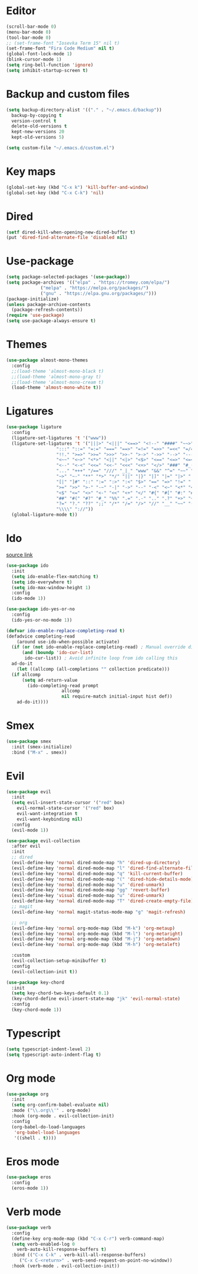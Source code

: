 #+PROPERTY: header-args:emacs-lisp :tangle ~/.emacs.d/init.el
* Editor
#+begin_src emacs-lisp
    (scroll-bar-mode 0)
    (menu-bar-mode 0)
    (tool-bar-mode 0)
    ;; (set-frame-font "Iosevka Term 15" nil t)
    (set-frame-font "Fira Code Medium" nil t)
    (global-font-lock-mode 1)
    (blink-cursor-mode 1)
    (setq ring-bell-function 'ignore)
    (setq inhibit-startup-screen t)
#+end_src
* Backup and custom files
#+begin_src emacs-lisp
  (setq backup-directory-alist '(("." . "~/.emacs.d/backup"))
	backup-by-copying t
	version-control t
	delete-old-versions t
	kept-new-versions 20
	kept-old-versions 5)

  (setq custom-file "~/.emacs.d/custom.el")
#+end_src
* Key maps
#+begin_src emacs-lisp
  (global-set-key (kbd "C-x k") 'kill-buffer-and-window)
  (global-set-key (kbd "C-x C-k") 'nil)
#+end_src
* Dired
#+begin_src emacs-lisp
  (setf dired-kill-when-opening-new-dired-buffer t)
  (put 'dired-find-alternate-file 'disabled nil)
#+end_src
* Use-package
#+begin_src emacs-lisp
  (setq package-selected-packages '(use-package))
  (setq package-archives '(("elpa" . "https://tromey.com/elpa/")
			   ("melpa" . "https://melpa.org/packages/")
			   ("gnu" . "https://elpa.gnu.org/packages/")))
  (package-initialize)
  (unless package-archive-contents
    (package-refresh-contents))
  (require 'use-package)
  (setq use-package-always-ensure t)
#+end_src
* Themes
#+begin_src emacs-lisp
  (use-package almost-mono-themes
    :config
    ;;(load-theme 'almost-mono-black t)
    ;;(load-theme 'almost-mono-gray t)
    ;;(load-theme 'almost-mono-cream t)
    (load-theme 'almost-mono-white t))
#+end_src
* Ligatures
#+begin_src emacs-lisp
    (use-package ligature
      :config
      (ligature-set-ligatures 't '("www"))
      (ligature-set-ligatures 't '("|||>" "<|||" "<==>" "<!--" "####" "~~>" "***" "||=" "||>"
					   ":::" "::=" "=:=" "===" "==>" "=!=" "=>>" "=<<" "=/=" "!=="
					   "!!." ">=>" ">>=" ">>>" ">>-" ">->" "->>" "-->" "---" "-<<"
					   "<~~" "<~>" "<*>" "<||" "<|>" "<$>" "<==" "<=>" "<=<" "<->"
					   "<--" "<-<" "<<=" "<<-" "<<<" "<+>" "</>" "###" "#_(" "..<"
					   "..." "+++" "/==" "///" "_|_" "www" "&&" "^=" "~~" "~@" "~="
					   "~>" "~-" "**" "*>" "*/" "||" "|}" "|]" "|=" "|>" "|-" "{|"
					   "[|" "]#" "::" ":=" ":>" ":<" "$>" "==" "=>" "!=" "!!" ">:"
					   ">=" ">>" ">-" "-~" "-|" "->" "--" "-<" "<~" "<*" "<|" "<:"
					   "<$" "<=" "<>" "<-" "<<" "<+" "</" "#{" "#[" "#:" "#=" "#!"
					   "##" "#(" "#?" "#_" "%%" ".=" ".-" ".." ".?" "+>" "++" "?:"
					   "?=" "?." "??" ";;" "/*" "/=" "/>" "//" "__" "~~" "(*" "*)"
					   "\\\\" "://"))
      (global-ligature-mode t))
#+end_src
* Ido
[[https://emacs.stackexchange.com/questions/73089/project-find-file-completion-and-navigation][source link]]
#+begin_src emacs-lisp
  (use-package ido
    :init
    (setq ido-enable-flex-matching t)
    (setq ido-everywhere t)
    (setq ido-max-window-height 1)
    :config
    (ido-mode 1))

  (use-package ido-yes-or-no
    :config
    (ido-yes-or-no-mode 1))

  (defvar ido-enable-replace-completing-read t)
  (defadvice completing-read
      (around use-ido-when-possible activate)
    (if (or (not ido-enable-replace-completing-read) ; Manual override disable ido
	    (and (boundp 'ido-cur-list)
		 ido-cur-list)) ; Avoid infinite loop from ido calling this
	ad-do-it
      (let ((allcomp (all-completions "" collection predicate)))
	(if allcomp
	    (setq ad-return-value
		  (ido-completing-read prompt
				       allcomp
				       nil require-match initial-input hist def))
	  ad-do-it))))
#+end_src
* Smex
#+begin_src emacs-lisp
  (use-package smex
    :init (smex-initialize)
    :bind ("M-x" . smex))
#+end_src
* Evil
#+begin_src emacs-lisp
  (use-package evil
    :init
    (setq evil-insert-state-cursor '("red" box)
	  evil-normal-state-cursor '("red" box)
	  evil-want-integration t
	  evil-want-keybinding nil)
    :config
    (evil-mode 1))

  (use-package evil-collection
    :after evil
    :init
    ;; dired
    (evil-define-key 'normal dired-mode-map "h" 'dired-up-directory)
    (evil-define-key 'normal dired-mode-map "l" 'dired-find-alternate-file)
    (evil-define-key 'normal dired-mode-map "q" 'kill-current-buffer)
    (evil-define-key 'normal dired-mode-map "(" 'dired-hide-details-mode)
    (evil-define-key 'normal dired-mode-map "u" 'dired-unmark)
    (evil-define-key 'normal dired-mode-map "gg" 'revert-buffer)
    (evil-define-key 'visual dired-mode-map "u" 'dired-unmark)
    (evil-define-key 'normal dired-mode-map "T" 'dired-create-empty-file)
    ;; magit
    (evil-define-key 'normal magit-status-mode-map "g" 'magit-refresh)

    ;; org
    (evil-define-key 'normal org-mode-map (kbd "M-k") 'org-metaup)
    (evil-define-key 'normal org-mode-map (kbd "M-l") 'org-metaright)
    (evil-define-key 'normal org-mode-map (kbd "M-j") 'org-metadown)
    (evil-define-key 'normal org-mode-map (kbd "M-h") 'org-metaleft)

    :custom
    (evil-collection-setup-minibuffer t)
    :config
    (evil-collection-init t))

  (use-package key-chord
    :init
    (setq key-chord-two-keys-default 0.1)
    (key-chord-define evil-insert-state-map "jk" 'evil-normal-state)
    :config
    (key-chord-mode 1))
#+end_src
* Typescript
#+begin_src emacs-lisp
  (setq typescript-indent-level 2)
  (setq typescript-auto-indent-flag t)
#+end_src
* Org mode
#+begin_src emacs-lisp
  (use-package org
    :init
    (setq org-confirm-babel-evaluate nil)
    :mode ("\\.org\\'" . org-mode)
    :hook (org-mode . evil-collection-init)
    :config
    (org-babel-do-load-languages
     'org-babel-load-languages
     '((shell . t))))
#+end_src
* Eros mode
#+begin_src emacs-lisp
  (use-package eros
    :config
    (eros-mode 1))
#+end_src

* Verb mode
#+begin_src emacs-lisp
  (use-package verb
    :config
    (define-key org-mode-map (kbd "C-x C-r") verb-command-map)
    (setq verb-enabled-log 0
	  verb-auto-kill-response-buffers t)
    :bind (("C-x C-k" . verb-kill-all-response-buffers)
	   ("C-x C-<return>" . verb-send-request-on-point-no-window))
    :hook (verb-mode . evil-collection-init))
#+end_src
